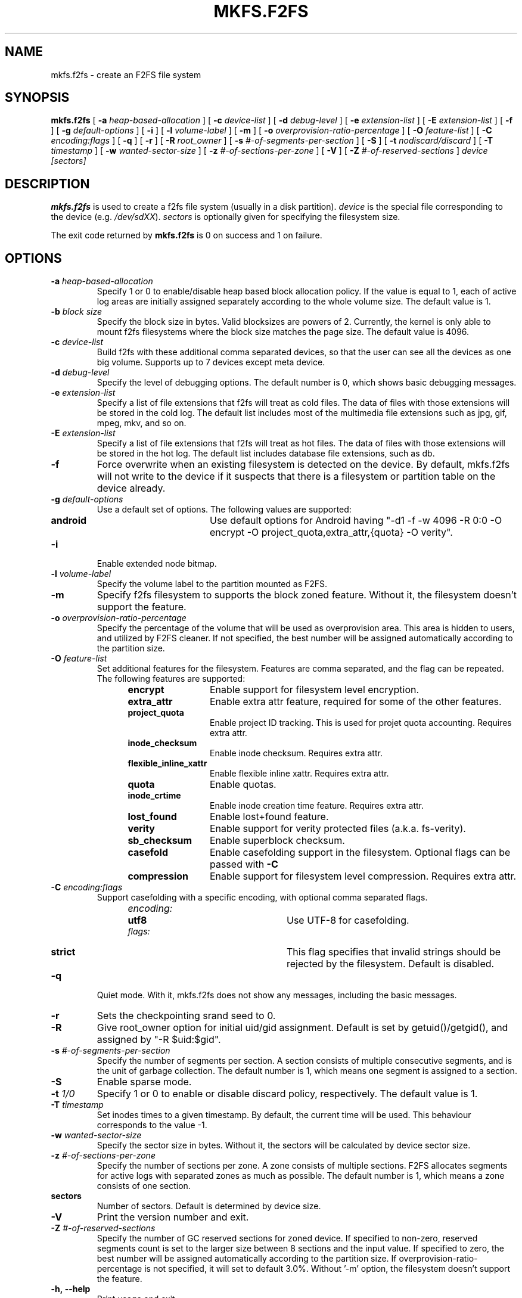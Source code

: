 .\" Copyright (c) 2012 Samsung Electronics Co., Ltd.
.\"             http://www.samsung.com/
.\"  Written by Jaegeuk Kim <jaegeuk.kim@samsung.com>
.\"
.TH MKFS.F2FS 8
.SH NAME
mkfs.f2fs \- create an F2FS file system
.SH SYNOPSIS
.B mkfs.f2fs
[
.B \-a
.I heap-based-allocation
]
[
.B \-c
.I device-list
]
[
.B \-d
.I debug-level
]
[
.B \-e
.I extension-list
]
[
.B \-E
.I extension-list
]
[
.B \-f
]
[
.B \-g
.I default-options
]
[
.B \-i
]
[
.B \-l
.I volume-label
]
[
.B \-m
]
[
.B \-o
.I overprovision-ratio-percentage
]
[
.B \-O
.I feature-list
]
[
.B \-C
.I encoding:flags
]
[
.B \-q
]
[
.B \-r
]
[
.B \-R
.I root_owner
]
[
.B \-s
.I #-of-segments-per-section
]
[
.B \-S
]
[
.B \-t
.I nodiscard/discard
]
[
.B \-T
.I timestamp
]
[
.B \-w
.I wanted-sector-size
]
[
.B \-z
.I #-of-sections-per-zone
]
[
.B \-V
]
[
.B \-Z
.I #-of-reserved-sections
]
.I device
.I [sectors]
.SH DESCRIPTION
.B mkfs.f2fs
is used to create a f2fs file system (usually in a disk partition).
\fIdevice\fP is the special file corresponding to the device (e.g.
\fI/dev/sdXX\fP).
\fIsectors\fP is optionally given for specifying the filesystem size.
.PP
The exit code returned by
.B mkfs.f2fs
is 0 on success and 1 on failure.
.SH OPTIONS
.TP
.BI \-a " heap-based-allocation"
Specify 1 or 0 to enable/disable heap based block allocation policy.
If the value is equal to 1, each of active log areas are initially
assigned separately according to the whole volume size.
The default value is 1.
.TP
.BI \-b " block size"
Specify the block size in bytes. Valid blocksizes are powers of 2.
Currently, the kernel is only able to mount f2fs filesystems where the
block size matches the page size.
The default value is 4096.
.TP
.BI \-c " device-list"
Build f2fs with these additional comma separated devices, so that the user can
see all the devices as one big volume.
Supports up to 7 devices except meta device.
.TP
.BI \-d " debug-level"
Specify the level of debugging options.
The default number is 0, which shows basic debugging messages.
.TP
.BI \-e " extension-list"
Specify a list of file extensions that f2fs will treat as cold files.
The data of files with those extensions will be stored in the cold log.
The default list includes most of the multimedia file extensions such as
jpg, gif, mpeg, mkv, and so on.
.TP
.BI \-E " extension-list"
Specify a list of file extensions that f2fs will treat as hot files.
The data of files with those extensions will be stored in the hot log.
The default list includes database file extensions, such as db.
.TP
.BI \-f
Force overwrite when an existing filesystem is detected on the device.
By default, mkfs.f2fs will not write to the device if it suspects that
there is a filesystem or partition table on the device already.
.TP
.BI \-g " default-options"
Use a default set of options.
The following values are supported:
.RS 1.2i
.TP 1.2i
.B android
Use default options for Android having "-d1 -f -w 4096 -R 0:0 -O encrypt -O project_quota,extra_attr,{quota} -O verity".
.RE
.TP
.BI \-i
Enable extended node bitmap.
.TP
.BI \-l " volume-label"
Specify the volume label to the partition mounted as F2FS.
.TP
.BI \-m
Specify f2fs filesystem to supports the block zoned feature.
Without it, the filesystem doesn't support the feature.
.TP
.BI \-o " overprovision-ratio-percentage"
Specify the percentage of the volume that will be used as overprovision area.
This area is hidden to users, and utilized by F2FS cleaner. If not specified, the
best number will be assigned automatically according to the partition size.
.TP
.BI \-O " feature-list"
Set additional features for the filesystem. Features are comma separated, and
the flag can be repeated. The following features are supported:
.RS 1.2i
.TP 1.2i
.B encrypt
Enable support for filesystem level encryption.
.TP
.B extra_attr
Enable extra attr feature, required for some of the other features.
.TP
.B project_quota
Enable project ID tracking. This is used for projet quota accounting. Requires extra attr.
.TP
.B inode_checksum
Enable inode checksum. Requires extra attr.
.TP
.B flexible_inline_xattr
Enable flexible inline xattr. Requires extra attr.
.TP
.B quota
Enable quotas.
.TP
.B inode_crtime
Enable inode creation time feature. Requires extra attr.
.TP
.B lost_found
Enable lost+found feature.
.TP
.B verity
Enable support for verity protected files (a.k.a. fs-verity).
.TP
.B sb_checksum
Enable superblock checksum.
.TP
.B casefold
Enable casefolding support in the filesystem. Optional flags can be passed with
.B \-C
.TP
.B compression
Enable support for filesystem level compression. Requires extra attr.
.RE
.TP
.BI \-C " encoding:flags"
Support casefolding with a specific encoding, with optional comma separated flags.
.RS 1.2i
.TP 1.2i
.I encoding:
.RS 1.2i
.TP 1.2i
.B utf8
Use UTF-8 for casefolding.
.RE
.I flags:
.RS 1.2i
.TP 1.2i
.B strict
This flag specifies that invalid strings should be rejected by the filesystem.
Default is disabled.
.RE
.RE
.TP
.BI \-q
Quiet mode.
With it, mkfs.f2fs does not show any messages, including the basic messages.
.TP
.BI \-r
Sets the checkpointing srand seed to 0.
.TP
.BI \-R
Give root_owner option for initial uid/gid assignment.
Default is set by getuid()/getgid(), and assigned by "-R $uid:$gid".
.TP
.BI \-s " #-of-segments-per-section"
Specify the number of segments per section. A section consists of
multiple consecutive segments, and is the unit of garbage collection.
The default number is 1, which means one segment is assigned to a section.
.TP
.BI \-S
Enable sparse mode.
.TP
.BI \-t " 1/0"
Specify 1 or 0 to enable or disable discard policy, respectively.
The default value is 1.
.TP
.BI \-T " timestamp"
Set inodes times to a given timestamp. By default, the current time will be used.
This behaviour corresponds to the value -1.
.TP
.BI \-w " wanted-sector-size"
Specify the sector size in bytes.
Without it, the sectors will be calculated by device sector size.
.TP
.BI \-z " #-of-sections-per-zone"
Specify the number of sections per zone. A zone consists of multiple sections.
F2FS allocates segments for active logs with separated zones as much as possible.
The default number is 1, which means a zone consists of one section.
.TP
.BI sectors
Number of sectors. Default is determined by device size.
.TP
.BI \-V
Print the version number and exit.
.TP
.BI \-Z " #-of-reserved-sections"
Specify the number of GC reserved sections for zoned device. If specified
to non-zero, reserved segments count is set to the larger size between 8
sections and the input value. If specified to zero, the best number will be
assigned automatically according to the partition size.
If overprovision-ratio-percentage is not specified, it will set to default
3.0%. Without '-m' option, the filesystem doesn't support the feature.
.TP
.BI \-h,\ \-\-help
Print usage and exit.
.SH AUTHOR
This version of
.B mkfs.f2fs
has been written by Jaegeuk Kim <jaegeuk.kim@samsung.com>.
.SH AVAILABILITY
.B mkfs.f2fs
is available from git://git.kernel.org/pub/scm/linux/kernel/git/jaegeuk/f2fs-tools.git.
.SH SEE ALSO
.BR mkfs (8),
.BR fsck.f2fs(8),
.BR dump.f2fs(8),
.BR defrag.f2fs(8),
.BR resize.f2fs(8),
.BR sload.f2fs(8).
